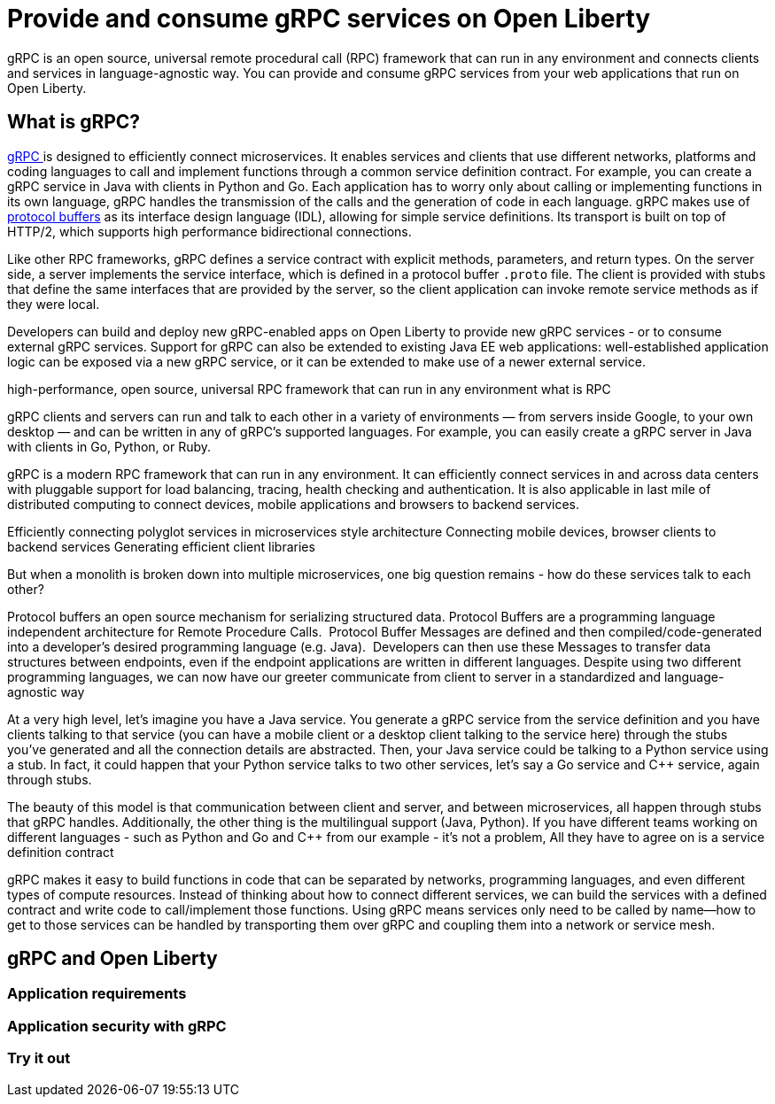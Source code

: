 // Copyright (c) 2022 IBM Corporation and others.
// Licensed under Creative Commons Attribution-NoDerivatives
// 4.0 International (CC BY-ND 4.0)
//   https://creativecommons.org/licenses/by-nd/4.0/
//
// Contributors:
//     IBM Corporation
//
:page-description:
:seo-description:  
:page-layout: general-reference
:page-type: general
= Provide and consume gRPC services on Open Liberty

gRPC is an open source, universal remote procedural call (RPC) framework that can run in any environment and connects clients and services in language-agnostic way. You can provide and consume gRPC services from your web applications that run on Open Liberty.

== What is gRPC?

link:https://grpc.io/[gRPC ] is designed to efficiently connect microservices. It enables services and clients that use different networks, platforms and coding languages to call and implement functions through a common service definition contract. For example, you can create a gRPC service in Java with clients in Python and Go. Each application has to worry only about calling or implementing functions in its own language, gRPC handles the transmission of the calls and the generation of code in each language. gRPC makes use of link:https://developers.google.com/protocol-buffers/docs/reference/overview[protocol buffers] as its interface design language (IDL), allowing for simple service definitions. Its transport is built on top of HTTP/2, which supports high performance bidirectional connections.

Like other RPC frameworks, gRPC defines a service contract with explicit methods, parameters, and return types. On the server side, a server implements the service interface, which is defined in a protocol buffer `.proto` file. The client is provided with stubs that define the same interfaces that are provided by the server, so the
client application can invoke remote service methods as if they were local.





Developers can build and deploy new gRPC-enabled apps on Open Liberty to provide new gRPC services - or to consume external gRPC services. Support for gRPC can also be extended to existing Java EE web applications: well-established application logic can be exposed via a new gRPC service, or it can be extended to make use of a newer external service.

high-performance, open source, universal RPC framework that can run in any environment
what is RPC

gRPC clients and servers can run and talk to each other in a variety of environments — from servers inside Google, to your own desktop — and can be written in any of gRPC’s supported languages. For example, you can easily create a gRPC server in Java with clients in Go, Python, or Ruby.

gRPC is a modern RPC framework that can run in any environment. It can efficiently connect services in and across data centers with pluggable support for load balancing, tracing, health checking and authentication. It is also applicable in last mile of distributed computing to connect devices, mobile applications and browsers to backend services.

Efficiently connecting polyglot services in microservices style architecture
Connecting mobile devices, browser clients to backend services
Generating efficient client libraries


But when a monolith is broken down into multiple microservices, one big question remains -  how do these services talk to each other?

Protocol buffers an open source mechanism for serializing structured data. Protocol Buffers are a programming language independent architecture for Remote Procedure Calls.  Protocol Buffer Messages are defined and then compiled/code-generated into a developer's desired programming language (e.g. Java).  Developers can then use these Messages to transfer data structures between endpoints, even if the endpoint applications are written in different languages. Despite using two different programming languages, we can now have our greeter communicate from client to server in a standardized and language-agnostic way

At a very high level, let's imagine you have a Java service. You generate a gRPC service from the service definition and you have clients talking to that service (you can have a mobile client or a desktop client talking to the service here) through the stubs you’ve generated and all the connection details are abstracted. Then, your Java service could be talking to a Python service using a stub. In fact, it could happen that your Python service talks to two other services, let’s say a Go service and C++ service, again through stubs.

The beauty of this model is that communication between client and server, and between microservices, all happen through stubs that gRPC handles. Additionally, the other thing is the multilingual support (Java, Python). If you have different teams working on different languages - such as Python and Go and C++ from our example - it's not a problem, All they have to agree on is a service definition contract

gRPC makes it easy to build functions in code that can be separated by networks, programming languages, and even different types of compute resources. Instead of thinking about how to connect different services, we can build the services with a defined contract and write code to call/implement those functions. Using gRPC means services only need to be called by name—how to get to those services can be handled by transporting them over gRPC and coupling them into a network or service mesh.

== gRPC and Open Liberty

=== Application requirements

=== Application security with gRPC

=== Try it out
